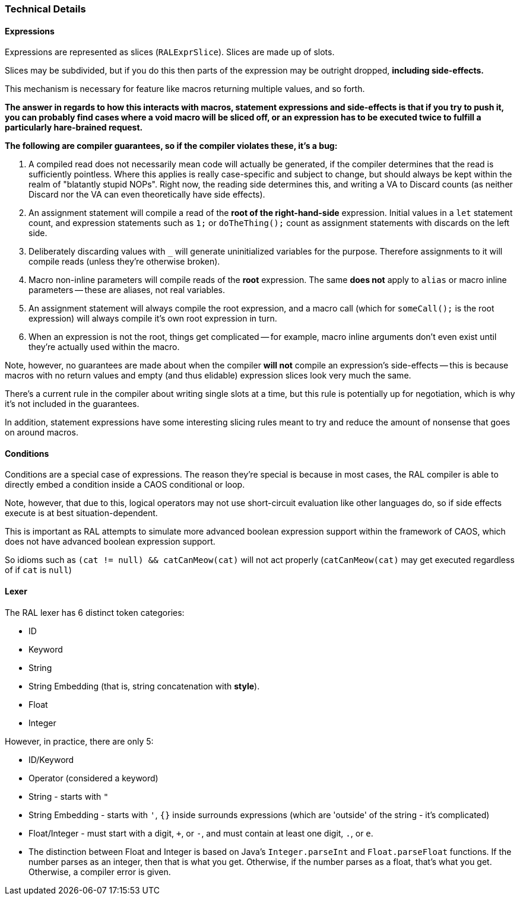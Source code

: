 ### Technical Details

#### Expressions

Expressions are represented as slices (`RALExprSlice`). Slices are made up of slots.

Slices may be subdivided, but if you do this then parts of the expression may be outright dropped, *including side-effects.*

This mechanism is necessary for feature like macros returning multiple values, and so forth.

*The answer in regards to how this interacts with macros, statement expressions and side-effects is that if you try to push it, you can probably find cases where a void macro will be sliced off, or an expression has to be executed twice to fulfill a particularly hare-brained request.*

*The following are [underline]##compiler guarantees##, so if the compiler violates these, it's a bug:*

1. A compiled read does not necessarily mean code will actually be generated, if the compiler determines that the read is sufficiently pointless. Where this applies is really case-specific and subject to change, but should always be kept within the realm of "blatantly stupid NOPs". Right now, the reading side determines this, and writing a VA to Discard counts (as neither Discard nor the VA can even theoretically have side effects).

2. An assignment statement will compile a read of the *root of the right-hand-side* expression. Initial values in a `let` statement count, and expression statements such as `1;` or `doTheThing();` count as assignment statements with discards on the left side.

3. Deliberately discarding values with `_` will generate uninitialized variables for the purpose. Therefore assignments to it will compile reads (unless they're otherwise broken).

4. Macro non-inline parameters will compile reads of the *root* expression. The same *does not* apply to `alias` or macro inline parameters -- these are aliases, not real variables.

5. An assignment statement will always compile the root expression, and a macro call (which for `someCall();` is the root expression) will always compile it's own root expression in turn.

6. When an expression is not the root, things get complicated -- for example, macro inline arguments don't even exist until they're actually used within the macro.

Note, however, no guarantees are made about when the compiler *will not* compile an expression's side-effects -- this is because macros with no return values and empty (and thus elidable) expression slices look very much the same.

There's a current rule in the compiler about writing single slots at a time, but this rule is potentially up for negotiation, which is why it's not included in the guarantees.

In addition, statement expressions have some interesting slicing rules meant to try and reduce the amount of nonsense that goes on around macros.

#### Conditions

Conditions are a special case of expressions. The reason they're special is because in most cases, the RAL compiler is able to directly embed a condition inside a CAOS conditional or loop.

Note, however, that due to this, logical operators may not use short-circuit evaluation like other languages do, so if side effects execute is at best situation-dependent.

This is important as RAL attempts to simulate more advanced boolean expression support within the framework of CAOS, which does not have advanced boolean expression support.

So idioms such as `(cat != null) && catCanMeow(cat)` will not act properly (`catCanMeow(cat)` may get executed regardless of if `cat` is `null`)

#### Lexer

The RAL lexer has 6 distinct token categories:

- ID

- Keyword

- String

- String Embedding (that is, string concatenation with *style*).

- Float

- Integer

However, in practice, there are only 5:

- ID/Keyword

- Operator (considered a keyword)

- String - starts with `"`

- String Embedding - starts with `'`, `{}` inside surrounds expressions (which are 'outside' of the string - it's complicated)

- Float/Integer - must start with a digit, `+`, or `-`,  and must contain at least one digit, `.`, or `e`.
  
  - The distinction between Float and Integer is based on Java's `Integer.parseInt` and `Float.parseFloat` functions.
    If the number parses as an integer, then that is what you get.
    Otherwise, if the number parses as a float, that's what you get.
    Otherwise, a compiler error is given.
